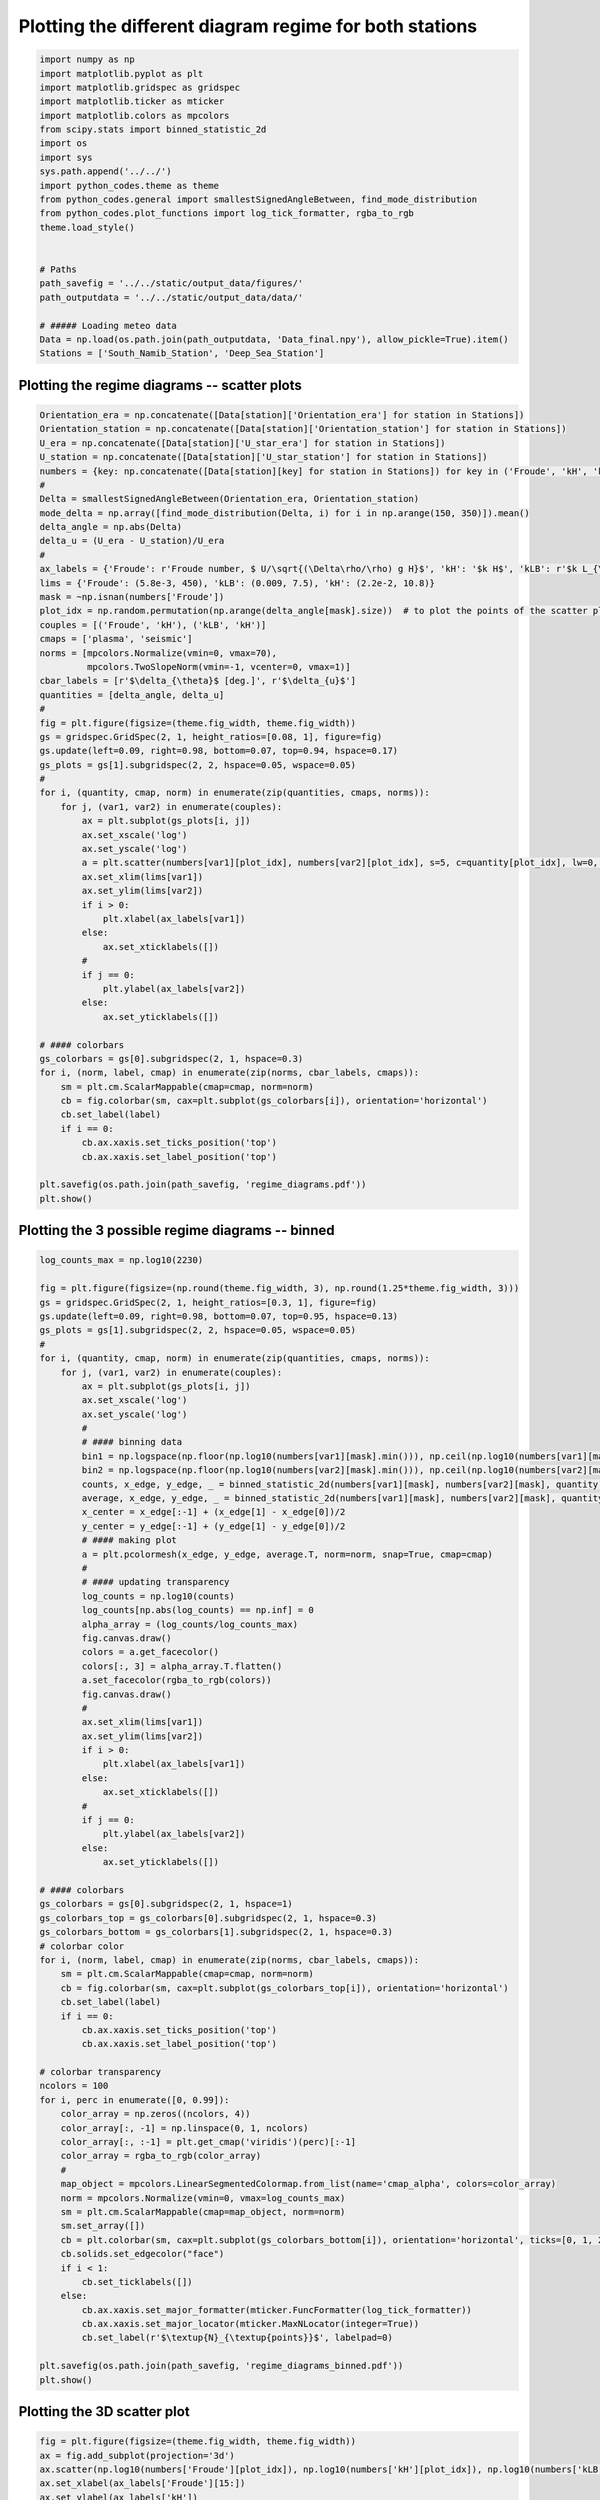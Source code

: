 
.. DO NOT EDIT.
.. THIS FILE WAS AUTOMATICALLY GENERATED BY SPHINX-GALLERY.
.. TO MAKE CHANGES, EDIT THE SOURCE PYTHON FILE:
.. "auto_examples/data_presentation/regime_diagram_plot.py"
.. LINE NUMBERS ARE GIVEN BELOW.

.. only:: html

    .. note::
        :class: sphx-glr-download-link-note

        Click :ref:`here <sphx_glr_download_auto_examples_data_presentation_regime_diagram_plot.py>`
        to download the full example code

.. rst-class:: sphx-glr-example-title

.. _sphx_glr_auto_examples_data_presentation_regime_diagram_plot.py:


=======================================================
Plotting the different diagram regime for both stations
=======================================================

.. GENERATED FROM PYTHON SOURCE LINES 7-31

.. code-block:: default


    import numpy as np
    import matplotlib.pyplot as plt
    import matplotlib.gridspec as gridspec
    import matplotlib.ticker as mticker
    import matplotlib.colors as mpcolors
    from scipy.stats import binned_statistic_2d
    import os
    import sys
    sys.path.append('../../')
    import python_codes.theme as theme
    from python_codes.general import smallestSignedAngleBetween, find_mode_distribution
    from python_codes.plot_functions import log_tick_formatter, rgba_to_rgb
    theme.load_style()


    # Paths
    path_savefig = '../../static/output_data/figures/'
    path_outputdata = '../../static/output_data/data/'

    # ##### Loading meteo data
    Data = np.load(os.path.join(path_outputdata, 'Data_final.npy'), allow_pickle=True).item()
    Stations = ['South_Namib_Station', 'Deep_Sea_Station']








.. GENERATED FROM PYTHON SOURCE LINES 32-34

Plotting the regime diagrams -- scatter plots
---------------------------------------------

.. GENERATED FROM PYTHON SOURCE LINES 34-93

.. code-block:: default


    Orientation_era = np.concatenate([Data[station]['Orientation_era'] for station in Stations])
    Orientation_station = np.concatenate([Data[station]['Orientation_station'] for station in Stations])
    U_era = np.concatenate([Data[station]['U_star_era'] for station in Stations])
    U_station = np.concatenate([Data[station]['U_star_station'] for station in Stations])
    numbers = {key: np.concatenate([Data[station][key] for station in Stations]) for key in ('Froude', 'kH', 'kLB')}
    #
    Delta = smallestSignedAngleBetween(Orientation_era, Orientation_station)
    mode_delta = np.array([find_mode_distribution(Delta, i) for i in np.arange(150, 350)]).mean()
    delta_angle = np.abs(Delta)
    delta_u = (U_era - U_station)/U_era
    #
    ax_labels = {'Froude': r'Froude number, $ U/\sqrt{(\Delta\rho/\rho) g H}$', 'kH': '$k H$', 'kLB': r'$k L_{\textup{B}}$'}
    lims = {'Froude': (5.8e-3, 450), 'kLB': (0.009, 7.5), 'kH': (2.2e-2, 10.8)}
    mask = ~np.isnan(numbers['Froude'])
    plot_idx = np.random.permutation(np.arange(delta_angle[mask].size))  # to plot the points of the scatter plot in random order
    couples = [('Froude', 'kH'), ('kLB', 'kH')]
    cmaps = ['plasma', 'seismic']
    norms = [mpcolors.Normalize(vmin=0, vmax=70),
             mpcolors.TwoSlopeNorm(vmin=-1, vcenter=0, vmax=1)]
    cbar_labels = [r'$\delta_{\theta}$ [deg.]', r'$\delta_{u}$']
    quantities = [delta_angle, delta_u]
    #
    fig = plt.figure(figsize=(theme.fig_width, theme.fig_width))
    gs = gridspec.GridSpec(2, 1, height_ratios=[0.08, 1], figure=fig)
    gs.update(left=0.09, right=0.98, bottom=0.07, top=0.94, hspace=0.17)
    gs_plots = gs[1].subgridspec(2, 2, hspace=0.05, wspace=0.05)
    #
    for i, (quantity, cmap, norm) in enumerate(zip(quantities, cmaps, norms)):
        for j, (var1, var2) in enumerate(couples):
            ax = plt.subplot(gs_plots[i, j])
            ax.set_xscale('log')
            ax.set_yscale('log')
            a = plt.scatter(numbers[var1][plot_idx], numbers[var2][plot_idx], s=5, c=quantity[plot_idx], lw=0, rasterized=True, norm=norm, cmap=cmap)
            ax.set_xlim(lims[var1])
            ax.set_ylim(lims[var2])
            if i > 0:
                plt.xlabel(ax_labels[var1])
            else:
                ax.set_xticklabels([])
            #
            if j == 0:
                plt.ylabel(ax_labels[var2])
            else:
                ax.set_yticklabels([])

    # #### colorbars
    gs_colorbars = gs[0].subgridspec(2, 1, hspace=0.3)
    for i, (norm, label, cmap) in enumerate(zip(norms, cbar_labels, cmaps)):
        sm = plt.cm.ScalarMappable(cmap=cmap, norm=norm)
        cb = fig.colorbar(sm, cax=plt.subplot(gs_colorbars[i]), orientation='horizontal')
        cb.set_label(label)
        if i == 0:
            cb.ax.xaxis.set_ticks_position('top')
            cb.ax.xaxis.set_label_position('top')

    plt.savefig(os.path.join(path_savefig, 'regime_diagrams.pdf'))
    plt.show()




.. image:: /auto_examples/data_presentation/images/sphx_glr_regime_diagram_plot_001.png
    :alt: regime diagram plot
    :class: sphx-glr-single-img





.. GENERATED FROM PYTHON SOURCE LINES 94-96

Plotting the 3 possible regime diagrams -- binned
------------------------

.. GENERATED FROM PYTHON SOURCE LINES 96-180

.. code-block:: default


    log_counts_max = np.log10(2230)

    fig = plt.figure(figsize=(np.round(theme.fig_width, 3), np.round(1.25*theme.fig_width, 3)))
    gs = gridspec.GridSpec(2, 1, height_ratios=[0.3, 1], figure=fig)
    gs.update(left=0.09, right=0.98, bottom=0.07, top=0.95, hspace=0.13)
    gs_plots = gs[1].subgridspec(2, 2, hspace=0.05, wspace=0.05)
    #
    for i, (quantity, cmap, norm) in enumerate(zip(quantities, cmaps, norms)):
        for j, (var1, var2) in enumerate(couples):
            ax = plt.subplot(gs_plots[i, j])
            ax.set_xscale('log')
            ax.set_yscale('log')
            #
            # #### binning data
            bin1 = np.logspace(np.floor(np.log10(numbers[var1][mask].min())), np.ceil(np.log10(numbers[var1][mask].max())), 50)
            bin2 = np.logspace(np.floor(np.log10(numbers[var2][mask].min())), np.ceil(np.log10(numbers[var2][mask].max())), 50)
            counts, x_edge, y_edge, _ = binned_statistic_2d(numbers[var1][mask], numbers[var2][mask], quantity[mask], statistic='count', bins=[bin1, bin2])
            average, x_edge, y_edge, _ = binned_statistic_2d(numbers[var1][mask], numbers[var2][mask], quantity[mask], statistic='mean', bins=[bin1, bin2])
            x_center = x_edge[:-1] + (x_edge[1] - x_edge[0])/2
            y_center = y_edge[:-1] + (y_edge[1] - y_edge[0])/2
            # #### making plot
            a = plt.pcolormesh(x_edge, y_edge, average.T, norm=norm, snap=True, cmap=cmap)
            #
            # #### updating transparency
            log_counts = np.log10(counts)
            log_counts[np.abs(log_counts) == np.inf] = 0
            alpha_array = (log_counts/log_counts_max)
            fig.canvas.draw()
            colors = a.get_facecolor()
            colors[:, 3] = alpha_array.T.flatten()
            a.set_facecolor(rgba_to_rgb(colors))
            fig.canvas.draw()
            #
            ax.set_xlim(lims[var1])
            ax.set_ylim(lims[var2])
            if i > 0:
                plt.xlabel(ax_labels[var1])
            else:
                ax.set_xticklabels([])
            #
            if j == 0:
                plt.ylabel(ax_labels[var2])
            else:
                ax.set_yticklabels([])

    # #### colorbars
    gs_colorbars = gs[0].subgridspec(2, 1, hspace=1)
    gs_colorbars_top = gs_colorbars[0].subgridspec(2, 1, hspace=0.3)
    gs_colorbars_bottom = gs_colorbars[1].subgridspec(2, 1, hspace=0.3)
    # colorbar color
    for i, (norm, label, cmap) in enumerate(zip(norms, cbar_labels, cmaps)):
        sm = plt.cm.ScalarMappable(cmap=cmap, norm=norm)
        cb = fig.colorbar(sm, cax=plt.subplot(gs_colorbars_top[i]), orientation='horizontal')
        cb.set_label(label)
        if i == 0:
            cb.ax.xaxis.set_ticks_position('top')
            cb.ax.xaxis.set_label_position('top')

    # colorbar transparency
    ncolors = 100
    for i, perc in enumerate([0, 0.99]):
        color_array = np.zeros((ncolors, 4))
        color_array[:, -1] = np.linspace(0, 1, ncolors)
        color_array[:, :-1] = plt.get_cmap('viridis')(perc)[:-1]
        color_array = rgba_to_rgb(color_array)
        #
        map_object = mpcolors.LinearSegmentedColormap.from_list(name='cmap_alpha', colors=color_array)
        norm = mpcolors.Normalize(vmin=0, vmax=log_counts_max)
        sm = plt.cm.ScalarMappable(cmap=map_object, norm=norm)
        sm.set_array([])
        cb = plt.colorbar(sm, cax=plt.subplot(gs_colorbars_bottom[i]), orientation='horizontal', ticks=[0, 1, 2, 3])
        cb.solids.set_edgecolor("face")
        if i < 1:
            cb.set_ticklabels([])
        else:
            cb.ax.xaxis.set_major_formatter(mticker.FuncFormatter(log_tick_formatter))
            cb.ax.xaxis.set_major_locator(mticker.MaxNLocator(integer=True))
            cb.set_label(r'$\textup{N}_{\textup{points}}$', labelpad=0)

    plt.savefig(os.path.join(path_savefig, 'regime_diagrams_binned.pdf'))
    plt.show()





.. image:: /auto_examples/data_presentation/images/sphx_glr_regime_diagram_plot_002.png
    :alt: regime diagram plot
    :class: sphx-glr-single-img


.. rst-class:: sphx-glr-script-out

 Out:

 .. code-block:: none

    /home/gadal/Documents/Work/Research/DUNE/PhD_Parts/Part5_Winds/Giant_dune_retroaction_regional_wind_regime/Analysis/data_presentation/regime_diagram_plot.py:121: RuntimeWarning: divide by zero encountered in log10
      log_counts = np.log10(counts)




.. GENERATED FROM PYTHON SOURCE LINES 181-183

Plotting the 3D scatter plot
------------------------

.. GENERATED FROM PYTHON SOURCE LINES 183-202

.. code-block:: default


    fig = plt.figure(figsize=(theme.fig_width, theme.fig_width))
    ax = fig.add_subplot(projection='3d')
    ax.scatter(np.log10(numbers['Froude'][plot_idx]), np.log10(numbers['kH'][plot_idx]), np.log10(numbers['kLB'][plot_idx]), s=5, c=delta_angle[plot_idx], lw=0, rasterized=True, vmin=0, vmax=70, cmap='plasma')
    ax.set_xlabel(ax_labels['Froude'][15:])
    ax.set_ylabel(ax_labels['kH'])
    ax.set_zlabel(ax_labels['kLB'])
    #
    ax.xaxis.set_major_formatter(mticker.FuncFormatter(log_tick_formatter))
    ax.xaxis.set_major_locator(mticker.MaxNLocator(integer=True))
    ax.yaxis.set_major_formatter(mticker.FuncFormatter(log_tick_formatter))
    ax.yaxis.set_major_locator(mticker.MaxNLocator(integer=True))
    ax.zaxis.set_major_formatter(mticker.FuncFormatter(log_tick_formatter))
    ax.zaxis.set_major_locator(mticker.MaxNLocator(integer=True))
    #
    ax.view_init(elev=34, azim=-108)
    plt.subplots_adjust(left=0.05, right=1, bottom=0.05, top=1)
    plt.savefig(os.path.join(path_savefig, 'regime_diagram_3d.pdf'))
    plt.show()



.. image:: /auto_examples/data_presentation/images/sphx_glr_regime_diagram_plot_003.png
    :alt: regime diagram plot
    :class: sphx-glr-single-img






.. rst-class:: sphx-glr-timing

   **Total running time of the script:** ( 0 minutes  10.676 seconds)


.. _sphx_glr_download_auto_examples_data_presentation_regime_diagram_plot.py:


.. only :: html

 .. container:: sphx-glr-footer
    :class: sphx-glr-footer-example



  .. container:: sphx-glr-download sphx-glr-download-python

     :download:`Download Python source code: regime_diagram_plot.py <regime_diagram_plot.py>`



  .. container:: sphx-glr-download sphx-glr-download-jupyter

     :download:`Download Jupyter notebook: regime_diagram_plot.ipynb <regime_diagram_plot.ipynb>`


.. only:: html

 .. rst-class:: sphx-glr-signature

    `Gallery generated by Sphinx-Gallery <https://sphinx-gallery.github.io>`_
